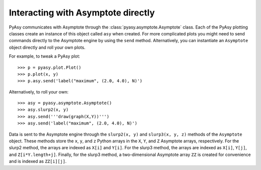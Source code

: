 Interacting with Asymptote directly
===================================

PyAsy communicates with Asymptote through the
:class:`pyasy.asymptote.Asymptote` class.  Each of the PyAsy plotting
classes create an instance of this object called ``asy`` when created.
For more complicated plots you might need to send commands directly to
the Asymptote engine by using the ``send`` method.  Alternatively, you
can instantiate an ``Asymptote`` object directly and roll your own
plots.

For example, to tweak a PyAsy plot::

>>> p = pyasy.plot.Plot()
>>> p.plot(x, y)
>>> p.asy.send('label("maximum", (2.0, 4.0), N)')

Alternatively, to roll your own::

>>> asy = pyasy.asymptote.Asymptote()
>>> asy.slurp2(x, y)
>>> asy.send('''draw(graph(X,Y))''')
>>> asy.send('label("maximum", (2.0, 4.0), N)')

Data is sent to the Asymptote engine through the ``slurp2(x, y)`` and
``slurp3(x, y, z)`` methods of the ``Asymptote`` object.  These
methods store the ``x``, ``y``, and ``z`` Python arrays in the ``X``,
``Y``, and ``Z`` Asymptote arrays, respectively.  For the slurp2
method, the arrays are indexed as ``X[i]`` and ``Y[i]``.  For the
slurp3 method, the arrays are indexed as ``X[i]``, ``Y[j]``, and
``Z[i*Y.length+j]``.  Finally, for the slurp3 method, a
two-dimensional Asymptote array ``ZZ`` is created for convenience and
is indexed as ``ZZ[i][j]``.
